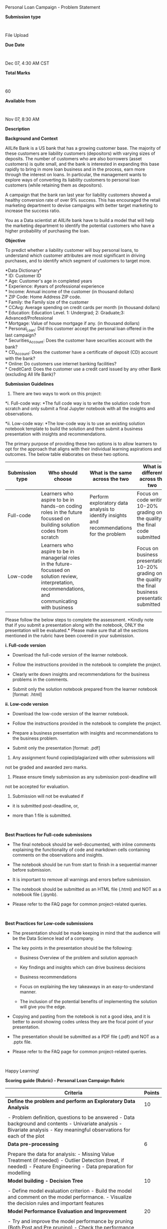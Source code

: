 Personal Loan Campaign - Problem Statement

*Submission type*

:

File Upload

*Due Date*

:

Dec 07, 4:30 AM CST

*Total Marks*

:

60

*Available from*

:

Nov 07, 8:30 AM

*Description*

*Background and Context*

AllLife Bank is a US bank that has a growing customer base. The majority
of these customers are liability customers (depositors) with varying
sizes of deposits. The number of customers who are also borrowers (asset
customers) is quite small, and the bank is interested in expanding this
base rapidly to bring in more loan business and in the process, earn
more through the interest on loans. In particular, the management wants
to explore ways of converting its liability customers to personal loan
customers (while retaining them as depositors).

A campaign that the bank ran last year for liability customers showed a
healthy conversion rate of over 9% success. This has encouraged the
retail marketing department to devise campaigns with better target
marketing to increase the success ratio.

You as a Data scientist at AllLife bank have to build a model that will
help the marketing department to identify the potential customers who
have a higher probability of purchasing the loan.

*Objective*

To predict whether a liability customer will buy personal loans, to
understand which customer attributes are most significant in driving
purchases, and to identify which segment of customers to target more.

*Data Dictionary*\\
​* ID: Customer ID\\
​* Age: Customer's age in completed years\\
​* Experience: #years of professional experience\\
​* Income: Annual income of the customer (in thousand dollars)\\
​* ZIP Code: Home Address ZIP code.\\
​* Family: the Family size of the customer\\
​* CCAvg: Average spending on credit cards per month (in thousand
dollars)\\
​* Education: Education Level. 1: Undergrad; 2: Graduate;3:
Advanced/Professional\\
​* Mortgage: Value of house mortgage if any. (in thousand dollars)\\
​* Personal_Loan: Did this customer accept the personal loan offered in
the last campaign?\\
​* Securities_Account: Does the customer have securities account with the
bank?\\
​* CD_Account: Does the customer have a certificate of deposit (CD)
account with the bank?\\
​* Online: Do customers use internet banking facilities?\\
​* CreditCard: Does the customer use a credit card issued by any other
Bank (excluding All life Bank)?

*Submission Guidelines*

1. There are two ways to work on this project:

*i. Full-code way: *The full code way is to write the solution code from
scratch and only submit a final Jupyter notebook with all the insights
and observations.

*ii. Low-code way: *The low-code way is to use an existing solution
notebook template to build the solution and then submit a business
presentation with insights and recommendations.

The primary purpose of providing these two options is to allow learners
to opt for the approach that aligns with their individual learning
aspirations and outcomes. The below table elaborates on these two
options.

| Submission type | Who should choose                                                                                                                                         | What is the same across the two                                                             | What is different across the two                                                                           | Final submission file [IMP]                                                                 | Submission Format |
|-----------------+-----------------------------------------------------------------------------------------------------------------------------------------------------------+---------------------------------------------------------------------------------------------+------------------------------------------------------------------------------------------------------------+---------------------------------------------------------------------------------------------+-------------------|
| Full-code       | Learners who aspire to be in hands-on coding roles in the future focussed on building solution codes from scratch                                         | Perform exploratory data analysis to identify insights and recommendations for the problem  | Focus on code writing: 10-20% grading on the quality of the final code submitted                           | Solution notebook from the full-code template submitted in .html format                     | .html             |
| Low-code        | Learners who aspire to be in managerial roles in the future-focussed on solution review, interpretation, recommendations, and communicating with business |                                                                                             | Focus on business presentation: 10-20% grading on the quality of the final business presentation submitted | Business presentation in .pdf format with problem definition, insights, and recommendations | .pdf              |

Please follow the below steps to complete the assessment. *Kindly note
that if you submit a presentation along with the notebook, ONLY the
presentation will be evaluated.* Please make sure that all the sections
mentioned in the rubric have been covered in your submission.

*i. Full-code version*

- Download the full-code version of the learner notebook.

- Follow the instructions provided in the notebook to complete the
  project.

- Clearly write down insights and recommendations for the business
  problems in the comments.

- Submit only the solution notebook prepared from the learner notebook
  [format: .html]

*ii. Low-code version *

- Download the low-code version of the learner notebook.

- Follow the instructions provided in the notebook to complete the
  project.

- Prepare a business presentation with insights and recommendations to
  the business problem.

- Submit only the presentation [format: .pdf]

2. Any assignment found copied/plagiarized with other submissions will
not be graded and awarded zero marks.

3. Please ensure timely submission as any submission post-deadline will
not be accepted for evaluation.

4. Submission will not be evaluated if

- it is submitted post-deadline, or,

- more than 1 file is submitted.

 

*Best Practices for Full-code submissions*

- The final notebook should be well-documented, with inline comments
  explaining the functionality of code and markdown cells containing
  comments on the observations and insights.

- The notebook should be run from start to finish in a sequential manner
  before submission.

- It is important to remove all warnings and errors before submission.

- The notebook should be submitted as an HTML file (.html) and NOT as a
  notebook file (.ipynb).

- Please refer to the FAQ page for common project-related queries.

 

*Best Practices for Low-code submissions*

- The presentation should be made keeping in mind that the audience will
  be the Data Science lead of a company.

- The key points in the presentation should be the following:

  - Business Overview of the problem and solution approach

  - Key findings and insights which can drive business decisions

  - Business recommendations

  - Focus on explaining the key takeaways in an easy-to-understand
    manner.

  - The inclusion of the potential benefits of implementing the solution
    will give you the edge.

- Copying and pasting from the notebook is not a good idea, and it is
  better to avoid showing codes unless they are the focal point of your
  presentation.

- The presentation should be submitted as a PDF file (.pdf) and NOT as a
  .pptx file.

- Please refer to the FAQ page for common project-related queries.

 

Happy Learning!

*Scoring guide (Rubric) - Personal Loan Campaign Rubric*

| *Criteria*                                                                                                                                                                                                                                                                          | *Points* |
|-------------------------------------------------------------------------------------------------------------------------------------------------------------------------------------------------------------------------------------------------------------------------------------+----------|
| *Define the problem and perform an Exploratory Data Analysis*                                                                                                                                                                                                                       | 10       |
|                                                                                                                                                                                                                                                                                     |          |
| - Problem definition, questions to be answered - Data background and contents - Univariate analysis - Bivariate analysis - Key meaningful observations for each of the plot                                                                                                         |          |
| *Data pre-processing*                                                                                                                                                                                                                                                               | 6        |
|                                                                                                                                                                                                                                                                                     |          |
| Prepare the data for analysis: - Missing Value Treatment (if needed) - Outlier Detection (treat, if needed) - Feature Engineering - Data preparation for modelling                                                                                                                  |          |
| *Model building - Decision Tree*                                                                                                                                                                                                                                                    | 10       |
|                                                                                                                                                                                                                                                                                     |          |
| - Define model evaluation criterion - Build the model and comment on the model performance. - Visualize the decision rules and important features                                                                                                                                   |          |
| *Model Performance Evaluation and Improvement*                                                                                                                                                                                                                                      | 20       |
|                                                                                                                                                                                                                                                                                     |          |
| - Try and improve the model performance by pruning (Both Post and Pre pruning) - Check the performance of the pruned models, compare the performance of all the models built, and select the final model - Find the decision rules and check feature importance for the final model |          |
| *Actionable Insights & Recommendations*                                                                                                                                                                                                                                             | 6        |
|                                                                                                                                                                                                                                                                                     |          |
| - Conclude with the key takeaways for the marketing team - What would your advice be on how to do this campaign?                                                                                                                                                                    |          |
| *Presentation/Notebook - Overall Quality*                                                                                                                                                                                                                                           | 8        |
|                                                                                                                                                                                                                                                                                     |          |
| - Structure and flow - Crispness - Visual appeal - Conclusion and Business Recommendations OR - Structure and flow - Well-commented code - Conclusion and Business Recommendations                                                                                                  |          |
| Points                                                                                                                                                                                                                                                                              | 60       |

FAQ - Personal Loan Campaign

**** *1. How should one approach the Personal Loan Campaign project?*
:PROPERTIES:
:CUSTOM_ID: how-should-one-approach-the-personal-loan-campaign-project
:END:
- Before starting the project, please read the problem statement
  carefully and go through the criteria and descriptions mentioned in
  the rubric.

- Once you understand the task, download the dataset and import it into
  a Jupyter notebook to get started with the project.

- To work on the project, you should start with data preprocessing and
  EDA using descriptive statistics and visualizations.

- Once the EDA is completed and data is preprocessed, you can use the
  data to build a model and check its performance.

- It is important to close the analysis with key findings and
  recommendations to the business.

**** *2. Decision Tree arrows are missing, how to fix this?*
:PROPERTIES:
:CUSTOM_ID: decision-tree-arrows-are-missing-how-to-fix-this
:END:
Use the following code as a reference to resolve the issue and make
necessary changes (name of the model, feature names, etc):

plt.figure(figsize=(20,30))

out =
tree.plot_tree(model,feature_names=feature_names,filled=True,fontsize=9,node_ids=False,class_names=None,)

​#below code will add arrows to the decision tree split if they are
missing

for o in out:

arrow = o.arrow_patch

if arrow is not None:

arrow.set_edgecolor('black')

arrow.set_linewidth(1)

plt.show()

**** *3.* *How to deal with "ZIPCode'' as it is a numeric value but it's also essentially a category?*
:PROPERTIES:
:CUSTOM_ID: how-to-deal-with-zipcode-as-it-is-a-numeric-value-but-its-also-essentially-a-category
:END:
You can explore the following links to deal with zip codes:

1. uszipcode - Python package that can help in mapping zip codes to
different locations 

2. [[https://www.smartystreets.com/articles/zip-4-code]] - Description
of how zip codes are created in the US. 

**** *4. Should I create dummies for the columns that only have 0's and 1's?*
:PROPERTIES:
:CUSTOM_ID: should-i-create-dummies-for-the-columns-that-only-have-0s-and-1s
:END:
**** No, it is not necessary to create dummies for these columns.\\
\\
*5. I'm trying to post-prune the decision tree.  But I'm getting the following error:*
:PROPERTIES:
:CUSTOM_ID: no-it-is-not-necessary-to-create-dummies-for-these-columns.-5.-im-trying-to-post-prune-the-decision-tree.-but-im-getting-the-following-error
:END:
“*ValueError*: ccp_alpha must be greater than or equal to 0"

**** *How to resolve this?*
:PROPERTIES:
:CUSTOM_ID: how-to-resolve-this
:END:
To resolve this error kindly use absolute values (positive value) of
alpha. Use the following lines of code to resolve the error:

ccp_alphas, impurities = abs(path.ccp_alphas), path.impurities

**** *6. I get the following error:*
:PROPERTIES:
:CUSTOM_ID: i-get-the-following-error
:END:
ModuleNotFoundError: No module named 'nb_black'

**** *how do I install nb_black? *
:PROPERTIES:
:CUSTOM_ID: how-do-i-install-nb_black
:END:
Run the below code in the anaconda prompt

pip install nb-black

or run the below code in jupyter notebook.

!pip install nb-black
